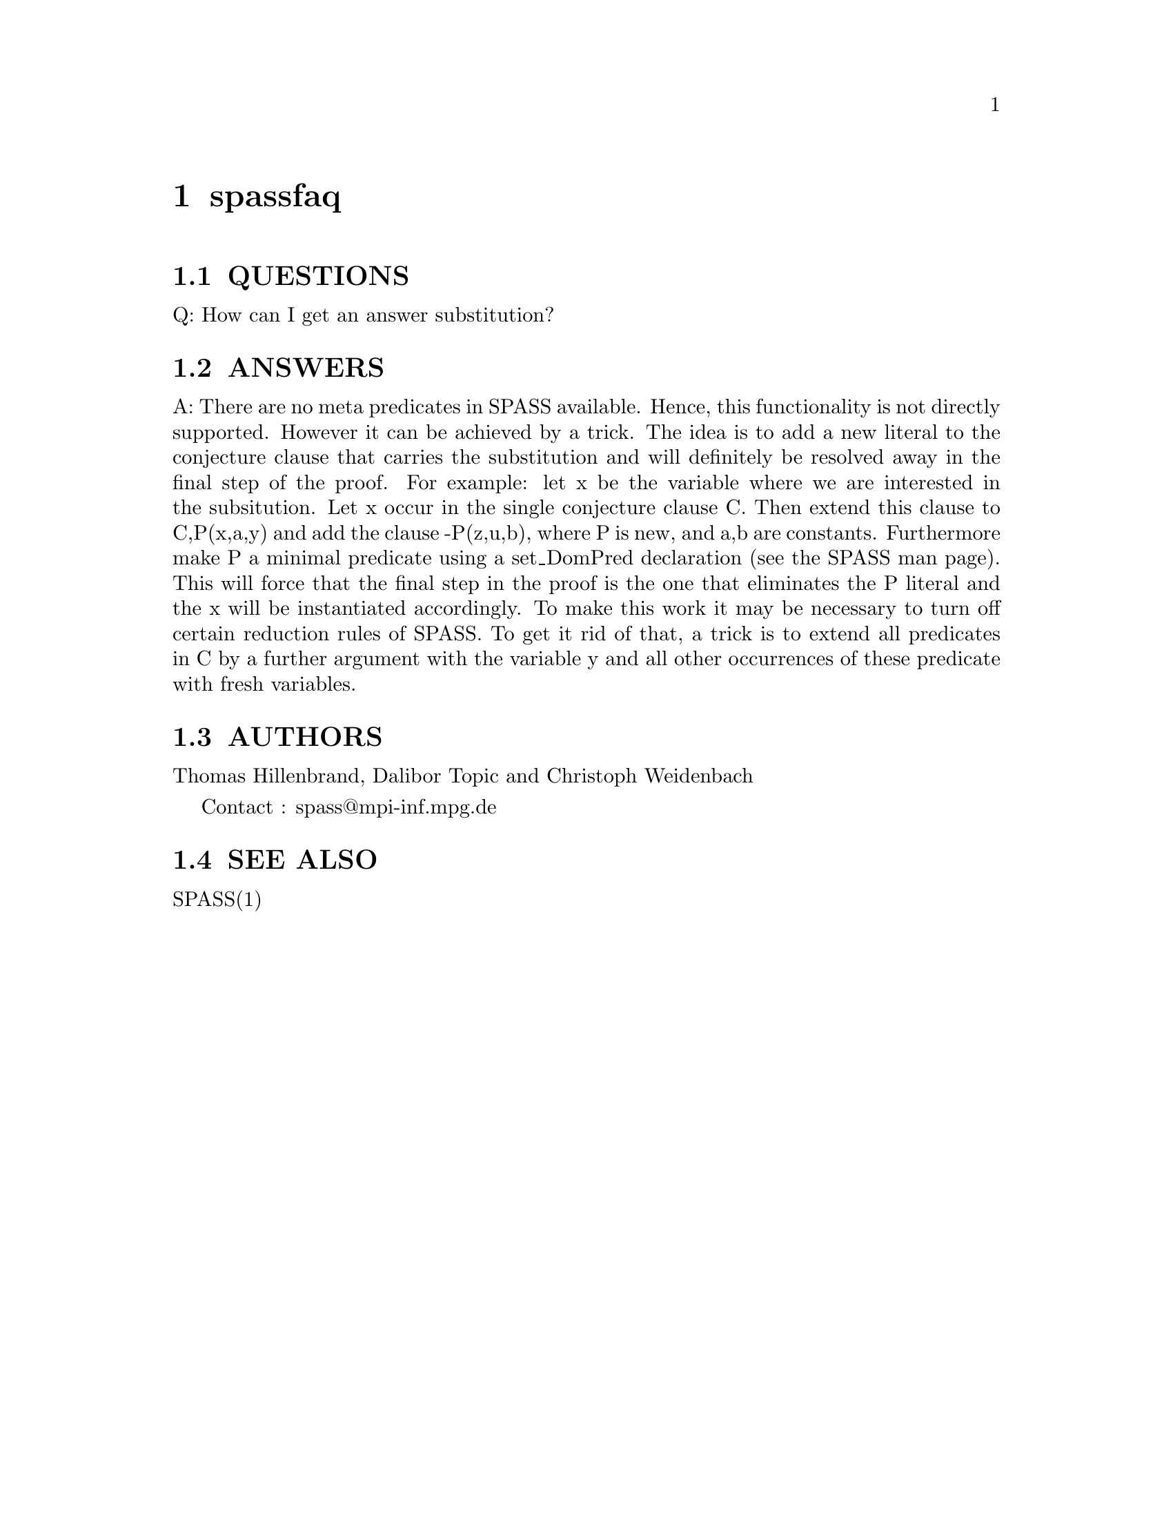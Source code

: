 @setfilename spassfaq.info
@settitle frequently asked questions about SPASS

@page
@node spassfaq, , dfg2tptp, Top
@chapter spassfaq

@section QUESTIONS

Q:      How can I get an answer substitution?

@section ANSWERS

A:      There are no meta predicates in SPASS available. Hence,
        this functionality is not directly supported. However it
        can be achieved by a trick. The idea is to add a new literal
        to the conjecture clause that carries the substitution and
        will definitely be resolved away in the final step of the proof.
        For example: let x be the variable where we are
        interested in the subsitution. Let x occur in the single
        conjecture clause C. Then extend this clause to C,P(x,a,y)
        and add the clause -P(z,u,b), where P is new, and a,b are
        constants. Furthermore make P a minimal predicate using
        a set_DomPred declaration (see the SPASS man page). This
        will force that the final step in the proof is the one that
        eliminates the P literal and the x will be instantiated accordingly.
        To make this work it may be necessary to turn off certain reduction
        rules of SPASS. To get it rid of that, a trick is to extend all
        predicates in C by a further argument with the variable y and all
        other occurrences of these predicate with fresh variables.


@section AUTHORS
@noindent
Thomas Hillenbrand, Dalibor Topic and Christoph Weidenbach

Contact : spass@@mpi-inf.mpg.de

@section SEE ALSO
@noindent
SPASS(1)
